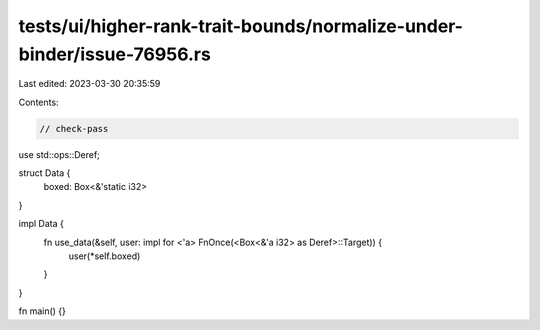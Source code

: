 tests/ui/higher-rank-trait-bounds/normalize-under-binder/issue-76956.rs
=======================================================================

Last edited: 2023-03-30 20:35:59

Contents:

.. code-block:: rs

    // check-pass

use std::ops::Deref;

struct Data {
    boxed: Box<&'static i32>
}

impl Data {
    fn use_data(&self, user: impl for <'a> FnOnce(<Box<&'a i32> as Deref>::Target)) {
        user(*self.boxed)
    }
}

fn main() {}


